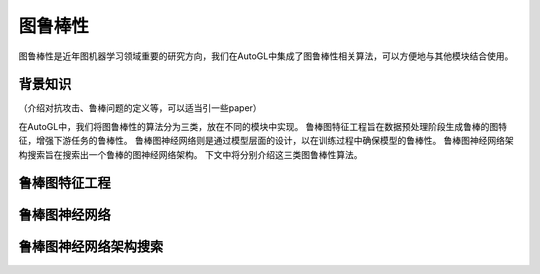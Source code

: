 .. _nas_cn：

图鲁棒性
============================

图鲁棒性是近年图机器学习领域重要的研究方向，我们在AutoGL中集成了图鲁棒性相关算法，可以方便地与其他模块结合使用。

背景知识
------------

（介绍对抗攻击、鲁棒问题的定义等，可以适当引一些paper）

在AutoGL中，我们将图鲁棒性的算法分为三类，放在不同的模块中实现。
鲁棒图特征工程旨在数据预处理阶段生成鲁棒的图特征，增强下游任务的鲁棒性。
鲁棒图神经网络则是通过模型层面的设计，以在训练过程中确保模型的鲁棒性。
鲁棒图神经网络架构搜索旨在搜索出一个鲁棒的图神经网络架构。
下文中将分别介绍这三类图鲁棒性算法。

鲁棒图特征工程
---------------------

鲁棒图神经网络
---------------------

鲁棒图神经网络架构搜索
---------------------
